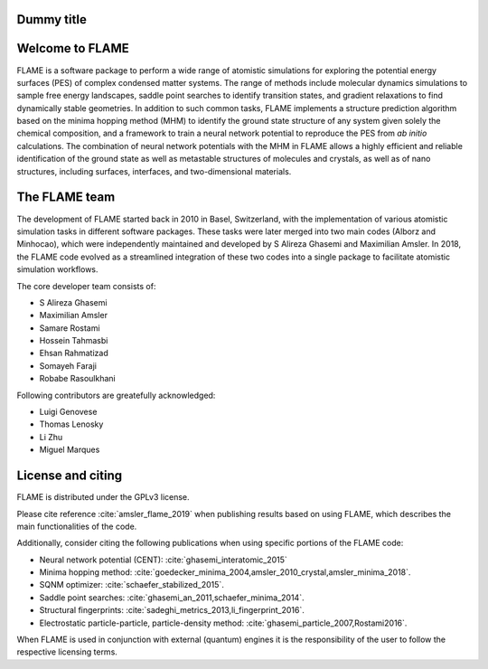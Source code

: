 

Dummy title
========================

Welcome to FLAME
========================




FLAME is a software package to perform a wide range of atomistic simulations
for exploring the potential energy surfaces (PES) of complex condensed matter systems.
The range of methods include molecular dynamics simulations to sample free energy landscapes, 
saddle point searches to identify transition states, and gradient relaxations
to find dynamically stable geometries.
In addition to such common tasks, FLAME implements a structure prediction algorithm
based on the minima hopping method (MHM) to identify the ground state
structure of any system given solely the chemical composition, and a
framework to train a neural network potential to
reproduce the PES from *ab initio* calculations.
The combination of neural network potentials
with the MHM in FLAME allows a highly
efficient and reliable identification of the ground state
as well as metastable structures  of molecules and crystals, 
as well as of nano structures, including surfaces, interfaces, 
and two-dimensional materials.




The FLAME team
===============

The development of FLAME started back in 2010 in
Basel, Switzerland, with the
implementation of various atomistic simulation tasks in 
different software packages. These tasks were later merged into two
main codes (Alborz and Minhocao), which were independently maintained and
developed by S Alireza Ghasemi and Maximilian Amsler. 
In 2018, the FLAME code evolved as a streamlined integration 
of these two codes into a single package to 
facilitate atomistic simulation workflows.



The core developer team consists of:

*       S Alireza Ghasemi
*       Maximilian Amsler
*       Samare Rostami
*       Hossein Tahmasbi
*       Ehsan Rahmatizad
*       Somayeh Faraji
*       Robabe Rasoulkhani

Following contributors are greatefully acknowledged:

* Luigi Genovese
* Thomas Lenosky
* Li Zhu
* Miguel Marques

License and citing
====================

FLAME is distributed under the GPLv3 license. 

Please cite reference :cite:`amsler_flame_2019` when publishing results based on using FLAME,
which describes the main functionalities of the code.


Additionally, consider citing the following publications when using
specific portions of the FLAME code:

* Neural network potential (CENT): :cite:`ghasemi_interatomic_2015`
* Minima hopping method: :cite:`goedecker_minima_2004,amsler_2010_crystal,amsler_minima_2018`.
* SQNM optimizer: :cite:`schaefer_stabilized_2015`.
* Saddle point searches: :cite:`ghasemi_an_2011,schaefer_minima_2014`.
* Structural fingerprints: :cite:`sadeghi_metrics_2013,li_fingerprint_2016`.
* Electrostatic particle-particle, particle-density method: :cite:`ghasemi_particle_2007,Rostami2016`.


When FLAME is used in conjunction with external (quantum) engines
it is the responsibility of the user to
follow the respective licensing terms.
